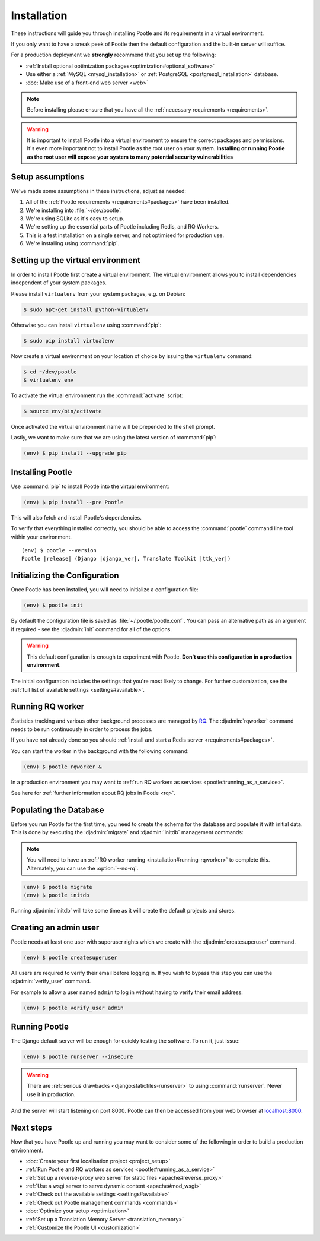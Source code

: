 .. _installation:

Installation
============

These instructions will guide you through installing Pootle and its
requirements in a virtual environment.

If you only want to have a sneak peek of Pootle then the default configuration
and the built-in server will suffice.

For a production deployment we **strongly** recommend that you set up the following:

- :ref:`Install optional optimization packages<optimization#optional_software>`
- Use either a :ref:`MySQL <mysql_installation>`
  or :ref:`PostgreSQL <postgresql_installation>` database.
- :doc:`Make use of a front-end web server <web>`


.. note:: Before installing please ensure that you have all the
   :ref:`necessary requirements <requirements>`.


.. warning:: It is important to install Pootle into a virtual environment to ensure
   the correct packages and permissions. It's even more important not to install Pootle
   as the root user on your system. **Installing or running Pootle as the root user
   will expose your system to many potential security vulnerabilities**


.. _installation#assumptions:

Setup assumptions
-----------------

We've made some assumptions in these instructions, adjust as needed:

#. All of the :ref:`Pootle requirements <requirements#packages>` have been
   installed.
#. We're installing into :file:`~/dev/pootle`.
#. We're using SQLite as it's easy to setup.
#. We're setting up the essential parts of Pootle including Redis, and RQ
   Workers.
#. This is a test installation on a single server, and not optimised for
   production use.
#. We're installing using :command:`pip`.


.. _installation#setup-environment:

Setting up the virtual environment
----------------------------------

In order to install Pootle first create a virtual environment. The virtual
environment allows you to install dependencies independent of your system
packages.

Please install ``virtualenv`` from your system packages, e.g. on Debian:

.. code-block:: console

  $ sudo apt-get install python-virtualenv


Otherwise you can install ``virtualenv`` using :command:`pip`:

.. code-block:: console

  $ sudo pip install virtualenv


Now create a virtual environment on your location of choice by issuing the
``virtualenv`` command:

.. code-block:: console

  $ cd ~/dev/pootle
  $ virtualenv env


To activate the virtual environment run the :command:`activate` script:

.. code-block:: console

  $ source env/bin/activate

Once activated the virtual environment name will be prepended to the shell prompt.

Lastly, we want to make sure that we are using the latest version of
:command:`pip`:

.. code-block:: console

   (env) $ pip install --upgrade pip


.. _installation#installing-pootle:

Installing Pootle
-----------------

Use :command:`pip` to install Pootle into the virtual environment:

.. code-block:: console

  (env) $ pip install --pre Pootle


This will also fetch and install Pootle's dependencies.

To verify that everything installed correctly, you should be able to access the
:command:`pootle` command line tool within your environment.


.. highlight:: console
.. parsed-literal::

  (env) $ pootle --version
  Pootle |release| (Django |django_ver|, Translate Toolkit |ttk_ver|)


.. _installation#initializing-the-configuration:

Initializing the Configuration
------------------------------

Once Pootle has been installed, you will need to initialize a configuration
file:

.. code-block:: console

  (env) $ pootle init

By default the configuration file is saved as :file:`~/.pootle/pootle.conf`. You can pass
an alternative path as an argument if required - see the :djadmin:`init` command for all
of the options.

.. warning:: This default configuration is enough to experiment with Pootle.
   **Don't use this configuration in a production environment**.

The initial configuration includes the settings that you're most likely to
change. For further customization, see the :ref:`full list of available
settings <settings#available>`.


.. _installation#running-rqworker:

Running RQ worker
-----------------

Statistics tracking and various other background processes are managed by `RQ
<http://python-rq.org/>`_.  The :djadmin:`rqworker` command needs to be run
continuously in order to process the jobs.

If you have not already done so you should
:ref:`install and start a Redis server <requirements#packages>`.

You can start the worker in the background with the following command:

.. code-block:: console

   (env) $ pootle rqworker &

In a production environment you may want to :ref:`run RQ workers as services
<pootle#running_as_a_service>`.

See here for :ref:`further information about RQ jobs in Pootle <rq>`.


.. _installation#populating-the-database:

Populating the Database
-----------------------

Before you run Pootle for the first time, you need to create the schema for
the database and populate it with initial data. This is done by executing the
:djadmin:`migrate` and :djadmin:`initdb` management commands:

.. note:: You will need to have an :ref:`RQ worker running
   <installation#running-rqworker>` to complete this. Alternately, you can
   use the :option:`--no-rq`.

.. code-block:: console

  (env) $ pootle migrate
  (env) $ pootle initdb

Running :djadmin:`initdb` will take some time as it will create the default
projects and stores.


.. _installation#admin-user:

Creating an admin user
----------------------

Pootle needs at least one user with superuser rights which we create with the
:djadmin:`createsuperuser` command.

.. code-block:: console

  (env) $ pootle createsuperuser


All users are required to verify their email before logging in. If you wish to
bypass this step you can use the :djadmin:`verify_user` command.

For example to allow a user named ``admin`` to log in without having to verify
their email address:

.. code-block:: console

  (env) $ pootle verify_user admin


.. _installation#running_pootle:

Running Pootle
--------------

The Django default server will be enough for quickly testing the software. To
run it, just issue:

.. code-block:: console

   (env) $ pootle runserver --insecure


.. warning:: There are :ref:`serious drawbacks <django:staticfiles-runserver>`
   to using :command:`runserver`. Never use it in production.


And the server will start listening on port 8000. Pootle can then be accessed
from your web browser at `localhost:8000 <http://localhost:8000/>`_.


.. _installation#next-steps:

Next steps
----------

Now that you have Pootle up and running you may want to consider some of the
following in order to build a production environment.

- :doc:`Create your first localisation project <project_setup>`
- :ref:`Run Pootle and RQ workers as services <pootle#running_as_a_service>`
- :ref:`Set up a reverse-proxy web server for static files <apache#reverse_proxy>`
- :ref:`Use a wsgi server to serve dynamic content <apache#mod_wsgi>`
- :ref:`Check out the available settings <settings#available>`
- :ref:`Check out Pootle management commands <commands>`
- :doc:`Optimize your setup <optimization>`
- :ref:`Set up a Translation Memory Server <translation_memory>`
- :ref:`Customize the Pootle UI <customization>`
